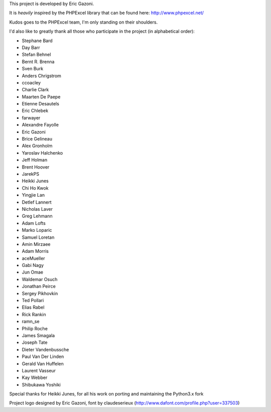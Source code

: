 This project is developed by Eric Gazoni.

It is *heavily* inspired by the PHPExcel library that can be
found here: http://www.phpexcel.net/

Kudos goes to the PHPExcel team, I'm only standing on their shoulders.

I'd also like to greatly thank all those who participate in the project (in alphabetical order):

* Stephane Bard
* Day Barr
* Stefan Behnel
* Bernt R. Brenna
* Sven Burk
* Anders Chrigstrom
* ccoacley
* Charlie Clark
* Maarten De Paepe
* Etienne Desautels
* Eric Chlebek
* farwayer
* Alexandre Fayolle
* Eric Gazoni
* Brice Gelineau
* Alex Gronholm
* Yaroslav Halchenko
* Jeff Holman
* Brent Hoover
* JarekPS
* Heikki Junes
* Chi Ho Kwok
* Yingjie Lan
* Detlef Lannert
* Nicholas Laver
* Greg Lehmann
* Adam Lofts
* Marko Loparic
* Samuel Loretan
* Amin Mirzaee
* Adam Morris
* aceMueller
* Gabi Nagy
* Jun Omae
* Waldemar Osuch
* Jonathan Peirce
* Sergey Pikhovkin
* Ted Pollari
* Elias Rabel
* Rick Rankin
* ramn_se
* Philip Roche
* James Smagala
* Joseph Tate
* Dieter Vandenbussche
* Paul Van Der Linden
* Gerald Van Huffelen
* Laurent Vasseur
* Kay Webber
* Shibukawa Yoshiki

Special thanks for Heikki Junes, for all his work on porting and maintaining the Python3.x fork

Project logo designed by Eric Gazoni, font by claudeserieux
(http://www.dafont.com/profile.php?user=337503)
